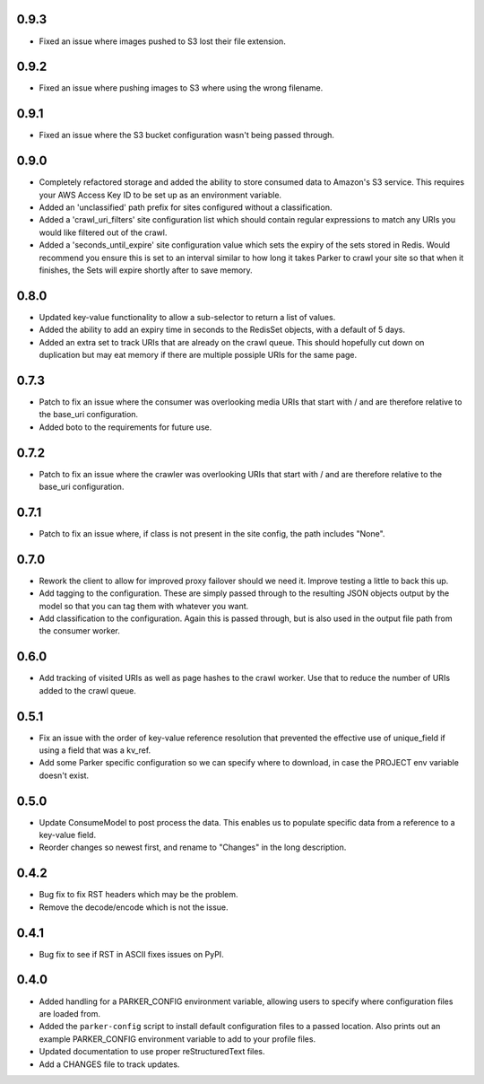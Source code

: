 0.9.3
----------------------------------------

- Fixed an issue where images pushed to S3 lost their file extension.

0.9.2
----------------------------------------

- Fixed an issue where pushing images to S3 where using the wrong filename.

0.9.1
----------------------------------------

- Fixed an issue where the S3 bucket configuration wasn't being passed
  through.

0.9.0
----------------------------------------

- Completely refactored storage and added the ability to store consumed data
  to Amazon's S3 service. This requires your AWS Access Key ID to be set up
  as an environment variable.

- Added an 'unclassified' path prefix for sites configured without a
  classification.

- Added a 'crawl_uri_filters' site configuration list which should contain
  regular expressions to match any URIs you would like filtered out of the
  crawl.

- Added a 'seconds_until_expire' site configuration value which sets the expiry
  of the sets stored in Redis. Would recommend you ensure this is set to an
  interval similar to how long it takes Parker to crawl your site so that when
  it finishes, the Sets will expire shortly after to save memory.

0.8.0
----------------------------------------

- Updated key-value functionality to allow a sub-selector to return
  a list of values.

- Added the ability to add an expiry time in seconds to the RedisSet
  objects, with a default of 5 days.

- Added an extra set to track URIs that are already on the crawl queue. This
  should hopefully cut down on duplication but may eat memory if there are
  multiple possiple URIs for the same page.

0.7.3
----------------------------------------

- Patch to fix an issue where the consumer was overlooking media URIs that start
  with / and are therefore relative to the base_uri configuration.

- Added boto to the requirements for future use.

0.7.2
----------------------------------------

- Patch to fix an issue where the crawler was overlooking URIs that start
  with / and are therefore relative to the base_uri configuration.

0.7.1
----------------------------------------

- Patch to fix an issue where, if class is not present in the site config, the
  path includes "None".

0.7.0
----------------------------------------

- Rework the client to allow for improved proxy failover should we
  need it. Improve testing a little to back this up.

- Add tagging to the configuration. These are simply passed through to the
  resulting JSON objects output by the model so that you can tag them with
  whatever you want.

- Add classification to the configuration. Again this is passed through, but
  is also used in the output file path from the consumer worker.

0.6.0
----------------------------------------

- Add tracking of visited URIs as well as page hashes to the
  crawl worker. Use that to reduce the number of URIs added to
  the crawl queue.

0.5.1
----------------------------------------

- Fix an issue with the order of key-value reference resolution
  that prevented the effective use of unique_field if using a
  field that was a kv_ref.

- Add some Parker specific configuration so we can specify where
  to download, in case the PROJECT env variable doesn't exist.

0.5.0
----------------------------------------

- Update ConsumeModel to post process the data. This enables us to
  populate specific data from a reference to a key-value field.

- Reorder changes so newest first, and rename to "Changes" in the
  long description.

0.4.2
----------------------------------------

- Bug fix to fix RST headers which may be the problem.

- Remove the decode/encode which is not the issue.

0.4.1
----------------------------------------

- Bug fix to see if RST in ASCII fixes issues on PyPI.

0.4.0
----------------------------------------

- Added handling for a PARKER_CONFIG environment variable, allowing
  users to specify where configuration files are loaded from.

- Added the ``parker-config`` script to install default configuration
  files to a passed location. Also prints out an example PARKER_CONFIG
  environment variable to add to your profile files.

- Updated documentation to use proper reStructuredText files.

- Add a CHANGES file to track updates.

